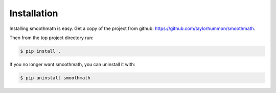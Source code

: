 Installation
------------

Installing smoothmath is easy. Get a copy of the project from github:
https://github.com/taylorhummon/smoothmath.

Then from the top project directory run:

.. code-block:: console

    $ pip install .

If you no longer want smoothmath, you can uninstall it with:

.. code-block:: console

    $ pip uninstall smoothmath
